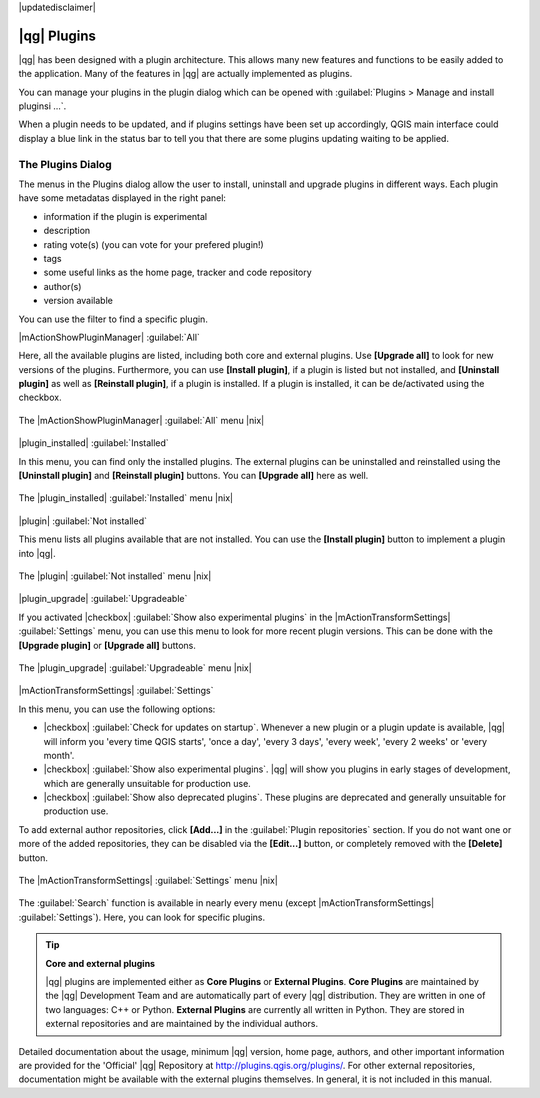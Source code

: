 |updatedisclaimer|

.. index::
   single:plugins

.. _plugins:

************
|qg| Plugins
************

|qg| has been designed with a plugin architecture. This allows many new
features and functions to be easily added to the application. Many of the features
in |qg| are actually implemented as plugins.

You can manage your plugins in the plugin dialog which can be opened with 
:guilabel:`Plugins > Manage and install pluginsi ...`.

When a plugin needs to be updated, and if plugins settings have been set up 
accordingly, QGIS main interface could display a blue link in the status bar 
to tell you that there are some plugins updating waiting to be applied.

.. :index::
    single:plugins;managing

.. _managing_plugins:

The Plugins Dialog 
===================

The menus in the Plugins dialog allow the user to install, uninstall and upgrade plugins in
different ways. Each plugin have some metadatas displayed in the right panel:

* information if the plugin is experimental
* description
* rating vote(s) (you can vote for your prefered plugin!)
* tags
* some useful links as the home page, tracker and code repository
* author(s)
* version available

You can use the filter to find a specific plugin.

|mActionShowPluginManager| :guilabel:`All`

Here, all the available plugins are listed, including both core and external plugins. Use
**[Upgrade all]** to look for new versions of the plugins. Furthermore, you can use **[Install plugin]**,
if a plugin is listed but not installed, and **[Uninstall plugin]** as well as **[Reinstall plugin]**, 
if a plugin is installed. If a plugin is installed, it can be de/activated using the checkbox.

.. _figure_plugins_1:

.. only:: html

   **Figure Plugins 1:**

.. figure:: /static/user_manual/plugins/plugins_all.png
   :align: center

   The |mActionShowPluginManager| :guilabel:`All` menu |nix|


|plugin_installed| :guilabel:`Installed`

In this menu, you can find only the installed plugins. The external plugins can be uninstalled and reinstalled
using the **[Uninstall plugin]** and **[Reinstall plugin]** buttons. You can **[Upgrade all]** here as well.

.. _figure_plugins_2:

.. only:: html

   **Figure Plugins 2:**

.. figure:: /static/user_manual/plugins/plugins_installed.png
   :align: center

   The |plugin_installed| :guilabel:`Installed` menu |nix|


|plugin| :guilabel:`Not installed`

This menu lists all plugins available that are not installed. You can use the **[Install plugin]** button
to implement a plugin into |qg|.

.. _figure_plugins_3:

.. only:: html

   **Figure Plugins 3:**

.. figure:: /static/user_manual/plugins/plugins_not_installed.png
   :align: center

   The |plugin| :guilabel:`Not installed` menu |nix|


|plugin_upgrade| :guilabel:`Upgradeable`

If you activated |checkbox| :guilabel:`Show also experimental plugins` in the
|mActionTransformSettings| :guilabel:`Settings` menu, you can use this menu
to look for more recent plugin versions. This can be done with the **[Upgrade plugin]** or 
**[Upgrade all]** buttons.

.. _figure_plugins_4:

.. only:: html

   **Figure Plugins 4:**

.. figure:: /static/user_manual/plugins/plugins_upgradeable.png
   :align: center

   The |plugin_upgrade| :guilabel:`Upgradeable` menu |nix|


|mActionTransformSettings| :guilabel:`Settings` 

In this menu, you can use the following options:

* |checkbox| :guilabel:`Check for updates on startup`. Whenever a new plugin or
  a plugin update is available, |qg| will inform you 'every time QGIS starts', 'once a day',
  'every 3 days', 'every week', 'every 2 weeks' or 'every month'.
* |checkbox| :guilabel:`Show also experimental plugins`. |qg| will show you 
  plugins in early stages of development, which are generally unsuitable for production
  use.
* |checkbox| :guilabel:`Show also deprecated plugins`. These plugins are deprecated
  and generally unsuitable for production use.

To add external author repositories, click **[Add...]** in the :guilabel:`Plugin repositories` section.
If you do not want one or more of the added repositories, they can be disabled
via the **[Edit...]** button, or completely removed with the **[Delete]** button.

.. _figure_plugins_5:

.. only:: html

   **Figure Plugins 5:**

.. figure:: /static/user_manual/plugins/plugins_settings.png
   :align: center

   The |mActionTransformSettings| :guilabel:`Settings` menu |nix|

The :guilabel:`Search` function is available in nearly every menu (except |mActionTransformSettings| :guilabel:`Settings`).
Here, you can look for specific plugins.

.. tip:: **Core and external plugins**
   
   |qg| plugins are implemented either as **Core Plugins** or **External Plugins**.
   **Core Plugins** are maintained by the |qg| Development Team and are
   automatically part of every |qg| distribution. They are written in one of two
   languages: C++ or Python.
   **External Plugins** are currently all written in Python. They are stored in
   external repositories and are maintained by the individual authors. 

Detailed documentation about the usage, minimum |qg| version, home page, authors,
and other important information are provided for the 'Official' |qg| Repository
at http://plugins.qgis.org/plugins/. For other external repositories, documentation might
be available with the external plugins themselves. In general, it is not included
in this manual.
